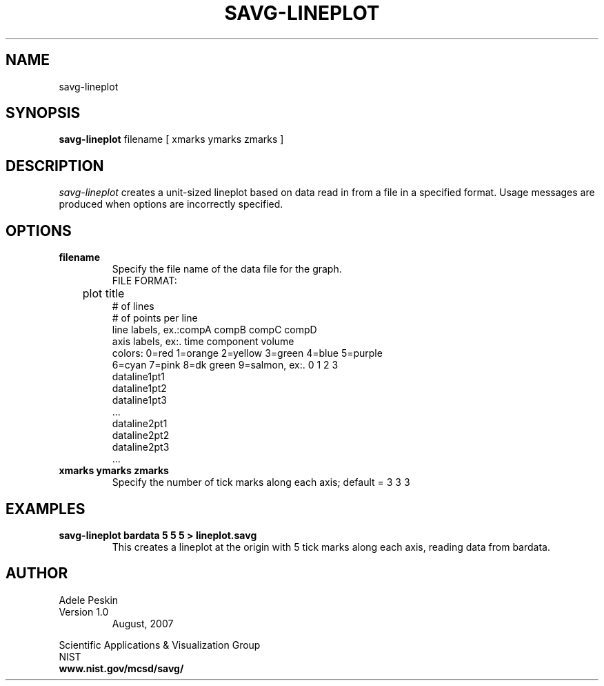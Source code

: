 .TH SAVG\-LINEPLOT 1 "February 2007"
.UC 4
.SH NAME
savg-lineplot
.SH SYNOPSIS
.B savg-lineplot 
filename  [ xmarks ymarks zmarks ]
.PP
.br
.SH DESCRIPTION 
.I savg-lineplot 
creates a unit-sized lineplot based on data read in from a file in a specified format.
Usage messages are produced when options are incorrectly specified.
.SH OPTIONS
.PP
.TP
.B filename
Specify the file name of the data file for the graph.
.br
     FILE FORMAT:
.br
	     plot title
          # of lines
          # of points per line
          line labels, ex.:compA compB compC compD
          axis labels, ex:. time component volume
          colors: 0=red 1=orange 2=yellow 3=green 4=blue 5=purple
                  6=cyan 7=pink 8=dk green 9=salmon, ex:. 0 1 2 3
          dataline1pt1
          dataline1pt2
          dataline1pt3
          ...
          dataline2pt1
          dataline2pt2
          dataline2pt3
          ...


.TP
.B xmarks ymarks zmarks
Specify the number of tick marks along each axis; default = 3 3 3

.SH EXAMPLES
.TP
.B "savg-lineplot bardata 5 5 5 > lineplot.savg"
This creates a lineplot at the origin with 5 tick marks along each axis, reading data from bardata.
.PP
.SH AUTHOR
.PP
Adele Peskin
.TP
Version 1.0
.br
August, 2007
.PP 
Scientific Applications & Visualization Group
.br
NIST
.br
.B www.nist.gov/mcsd/savg/

